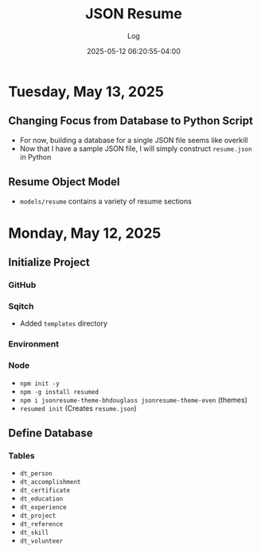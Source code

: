 #+TITLE:	JSON Resume
#+SUBTITLE:	Log
#+DATE:		2025-05-12 06:20:55-04:00
#+LASTMOD: 2025-05-13 18:07:46-0400 (EDT)
#+OPTIONS:	toc:nil num:nil
#+STARTUP:	indent show3levels
#+CATEGORIES[]:	Projects
#+TAGS[]:	log jsonresume jobhunting employment

* Tuesday, May 13, 2025
** Changing Focus from Database to Python Script
- For now, building a database for a single JSON file seems like overkill
- Now that I have a sample JSON file, I will simply construct ~resume.json~ in Python
** Resume Object Model
- ~models/resume~ contains a variety of resume sections
* Monday, May 12, 2025
** Initialize Project
*** GitHub
*** Sqitch
- Added ~templates~ directory
*** Environment
*** Node
- ~npm init -y~
- ~npm -g install resumed~
- ~npm i jsonresume-theme-bhdouglass jsonresume-theme-even~ (themes)
- ~resumed init~ (Creates ~resume.json~)
** Define Database
*** Tables
- ~dt_person~
- ~dt_accomplishment~
- ~dt_certificate~
- ~dt_education~
- ~dt_experience~
- ~dt_project~
- ~dt_reference~
- ~dt_skill~
- ~dt_volunteer~
